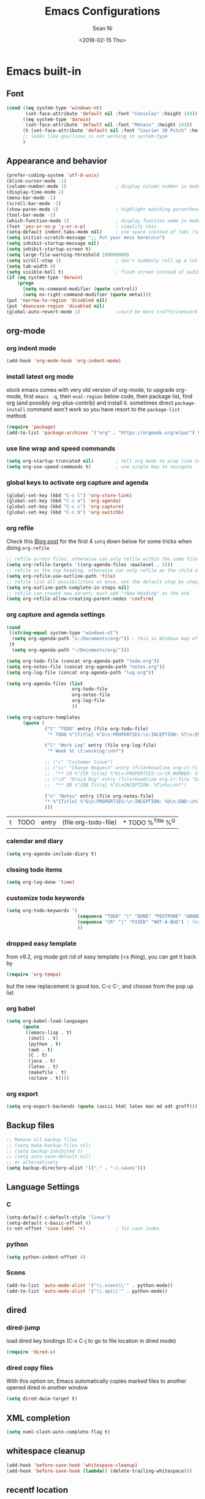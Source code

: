 #+TITLE: Emacs Configurations
#+AUTHOR: Sean Ni
#+DATE: <2018-02-15 Thu>

* Emacs built-in

** Font

   #+BEGIN_SRC emacs-lisp :tangle yes
     (cond ((eq system-type 'windows-nt)
            (set-face-attribute 'default nil :font "Consolas" :height 143))
           ((eq system-type 'darwin)
            (set-face-attribute 'default nil :font "Monaco" :height 143))
           (t (set-face-attribute 'default nil :font "Courier 10 Pitch" :height 136)) ; t for default case
           ;; looks like gnu/linux is not working in system-type
           )
   #+END_SRC

** Appearance and behavior
   #+BEGIN_SRC emacs-lisp :tangle yes
     (prefer-coding-system 'utf-8-unix)
     (blink-cursor-mode -1)
     (column-number-mode 1)                  ; display column number in modeline
     (display-time-mode 1)
     (menu-bar-mode -1)
     (scroll-bar-mode -1)
     (show-paren-mode 1)                     ; highlight matching parenthese
     (tool-bar-mode -1)
     (which-function-mode 1)                 ; display function name in modeline
     (fset 'yes-or-no-p 'y-or-n-p)           ; simplify this
     (setq-default indent-tabs-mode nil)     ; use space instead of tabs (setq: buffer local var, setq-default global)
     (setq initial-scratch-message ";; Put your mess here\n\n")
     (setq inhibit-startup-message nil)
     (setq inhibit-startup-screen t)
     (setq large-file-warning-threshold 100000000)
     (setq scroll-step 1)                    ; don't suddenly roll up a lot of lines
     (setq tab-width 4)
     (setq visible-bell t)                   ; flash screen instead of audible ding
     (if (eq system-type 'darwin)
         (progn
           (setq ns-command-modifier (quote control))
           (setq ns-right-command-modifier (quote meta))))
     (put 'narrow-to-region 'disabled nil)
     (put 'downcase-region 'disabled nil)
     (global-auto-revert-mode 1)             ;could be more traffic/network
   #+END_SRC

** org-mode

*** org indent mode
#+BEGIN_SRC emacs-lisp :tangle yes
  (add-hook 'org-mode-hook 'org-indent-mode)
#+END_SRC

*** install latest org mode
    stock emacs comes with very old version of org-mode, to upgrade org-mode, first =emacs -q=, then =eval-region= below code, then package list, find org (and possibly org-plus-contrib) and install it. sometimes direct =package-install= command won't work so you have resort to the =package-list= method.
    #+BEGIN_SRC emacs-lisp :tangle no
      (require 'package)
      (add-to-list 'package-archives '("org" . "https://orgmode.org/elpa/") t)
    #+END_SRC
*** use line wrap and speed commands
   #+BEGIN_SRC emacs-lisp :tangle yes
     (setq org-startup-truncated nil)        ; tell org mode to wrap line instead of shift
     (setq org-use-speed-commands t)         ; use single key to navigate
   #+END_SRC

*** global keys to activate org capture and agenda
   #+BEGIN_SRC emacs-lisp :tangle yes
     (global-set-key (kbd "C-c l") 'org-store-link)
     (global-set-key (kbd "C-c a") 'org-agenda)
     (global-set-key (kbd "C-c c") 'org-capture)
     (global-set-key (kbd "C-c b") 'org-switchb)
   #+END_SRC

*** org refile
    Check this [[https://blog.aaronbieber.com/2017/03/19/organizing-notes-with-refile.html][Blog post]] for the first 4 ~setq~ down below for some tricks when doing ~org-refile~
    #+BEGIN_SRC emacs-lisp :tangle yes
     ;; refile across files, otherwise can only refile within the same file
     (setq org-refile-targets '((org-agenda-files :maxlevel . 3)))
     ;; refile as the top heading, otherwise can only refile as the child of existing headings
     (setq org-refile-use-outline-path 'file)
     ;; refile list all possibilities at once, not the default step by step, for helm
     (setq org-outline-path-complete-in-steps nil)
     ;; refile can create new parent, must add "/New Heading" at the end
     (setq org-refile-allow-creating-parent-nodes 'confirm)

    #+END_SRC

*** org capture and agenda settings

   #+BEGIN_SRC emacs-lisp :tangle yes
     (cond
      ((string-equal system-type "windows-nt")
       (setq org-agenda-path "u:/Documents/org/")) ; this is Windows map of /usr2/xni
      (t
       (setq org-agenda-path "~/Documents/org/")))

     (setq org-todo-file (concat org-agenda-path "todo.org"))
     (setq org-notes-file (concat org-agenda-path "notes.org"))
     (setq org-log-file (concat org-agenda-path "log.org"))

     (setq org-agenda-files (list
                             org-todo-file
                             org-notes-file
                             org-log-file
                             ))

     (setq org-capture-templates
           (quote (
                   ("t" "TODO" entry (file org-todo-file)
                    "* TODO %^{Title} %^G\n:PROPERTIES:\n:INCEPTION: %T\n:END:\n%?" :prepend t)

                   ("l" "Work Log" entry (file org-log-file)
                    "* Week %t \t:worklog:\n%?")

                   ;; ("c" "Customer Issue")
                   ;; ("cc" "Change Request" entry (file+headline org-cr-file "Change Request")
                   ;;  "** CR %^{CR Title} %^G\n:PROPERTIES:\n:CR_NUMBER: %^{CR#}\n:END:\nINCEPTION: %T\n%c\n%?")
                   ;; ("cd" "Droid Bug" entry (file+headline org-cr-file "Droid Bug")
                   ;;  "** DB %^{DB Title} %^G\nINCEPTION: %T\n%c\n%?")

                   ("n" "Notes" entry (file org-notes-file)
                   "* %^{Title} %^G\n:PROPERTIES:\n:INCEPTION: %U\n:END:\n%?")
                   )))
   #+END_SRC

   #+RESULTS:
   | t | TODO | entry | (file org-todo-file) | * TODO %^{Title} %^G |

*** calendar and diary
    #+BEGIN_SRC emacs-lisp :tangle yes
      (setq org-agenda-include-diary t)
    #+END_SRC

*** closing todo items
    #+BEGIN_SRC emacs-lisp :tangle yes
      (setq org-log-done 'time)
    #+END_SRC

*** customize todo keywords
    #+BEGIN_SRC emacs-lisp :tangle yes
      (setq org-todo-keywords '(
                                (sequence "TODO" "|" "DONE" "POSTPONE" "ABANDONED") ; for normal stuff
                                (sequence "CR" "|" "FIXED" "NOT-A-BUG") ; for bug
                                ))
    #+END_SRC

*** dropped easy template
from v9.2, org mode got rid of easy template (<s thing), you can get it back by
#+begin_src emacs-lisp :tangle no
(require 'org-tempo)
#+end_src
but the new replacement is good too. C-c C-, and choose from the pop up list

*** org babel
#+BEGIN_SRC emacs-lisp :tangle yes
  (setq org-babel-load-languages
        (quote
         ((emacs-lisp . t)
          (shell . t)
          (python . t)
          (awk . t)
          (C . t)
          (java . t)
          (latex . t)
          (makefile . t)
          (octave . t))))
  #+END_SRC
*** org export
#+BEGIN_SRC emacs-lisp :tangle yes
  (setq org-export-backends (quote (ascii html latex man md odt groff)))
#+END_SRC
** Backup files
   #+BEGIN_SRC emacs-lisp :tangle yes
     ;; Remove all backup files
     ;; (setq make-backup-files nil)
     ;; (setq backup-inhibited t)
     ;; (setq auto-save-default nil)
     ;; or alternatively
     (setq backup-directory-alist '(("." . "~/.saves")))
   #+END_SRC

** Language Settings

*** C

    #+BEGIN_SRC emacs-lisp :tangle yes
      (setq-default c-default-style "linux")
      (setq-default c-basic-offset 4)
      (c-set-offset 'case-label '+)           ; fix case index
    #+END_SRC

*** python
    #+BEGIN_SRC emacs-lisp :tangle yes
      (setq python-indent-offset 4)
    #+END_SRC

*** Scons
    #+BEGIN_SRC emacs-lisp :tangle yes
      (add-to-list 'auto-mode-alist '("\\.scons\\'" . python-mode))
      (add-to-list 'auto-mode-alist '("\\.api\\'" . python-mode))
    #+END_SRC
** dired
*** dired-jump
   load dired key bindings (C-x C-j to go to file location in dired mode)
   #+BEGIN_SRC emacs-lisp :tangle yes
     (require 'dired-x)
   #+END_SRC
*** dired copy files
   With this option on, Emacs automatically copies marked files to another opened dired in another window
   #+BEGIN_SRC emacs-lisp :tangle yes
     (setq dired-dwim-target t)
   #+END_SRC

** XML completion
   #+BEGIN_SRC emacs-lisp :tangle yes
     (setq nxml-slash-auto-complete-flag t)
   #+END_SRC

** whitespace cleanup
   #+BEGIN_SRC emacs-lisp :tangle yes
     (add-hook 'before-save-hook 'whitespace-cleanup)
     (add-hook 'before-save-hook (lambda() (delete-trailing-whitespace)))
   #+END_SRC

** recentf location
   use local disk instead of network drive
   #+BEGIN_SRC emacs-lisp :tangle yes
     ;; (setq recentf-save-file "/local/mnt/workspace/.recentf")
   #+END_SRC

   History of why I changed this and changed it back. First off, it should not be changed, otherwise it won't be portable. Reason why I changed this was I suspect the recent file was the reason why helm-mini was slow. But change this won't help. Indeed, the slowness of helm-mini was due to the recentf, because helm-buffer-list was instant but helm-mini was not, and the only difference between the two was recentf was present in helm-mini. So I found the command helm-recentf, and it is *VERY SLOW*. It appears that there are 2 files inside recentf that were from a network scratch disk, which was very slow to access. Problem solved by removing these 2 files from the recentf list. Now problem is why the helm-recentf needs to check the actual file itself instead of just load the list file?

** ibuffer
Disable this due to slow performance
=from emacs wiki=

 - ‘M-s a C-s’ - Do incremental search in the marked buffers.
 - ‘M-s a C-M-s’ - Isearch for regexp in the marked buffers.
 - ‘U’ - Replace by regexp in each of the marked buffers.
 - ‘Q’ - Query replace in each of the marked buffers.
 - ‘I’ - As above, with a regular expression.
 - ‘0’ - Run occur on the marked buffers.

*** view subset of buffers
Also try ibuffer’s “limiting” feature (‘/’), which allows you to just view a subset of your buffers.

*** Diff
Ibuffer can show you the differences between an unsaved buffer and the file on disk with `=’.

*** Grouping
#+BEGIN_SRC emacs-lisp :tangle yes
  (global-set-key (kbd "C-x C-b") 'buffer-menu) ; not use default list-buffers because it will not focus on the buffer list
#+END_SRC

#+RESULTS:
: buffer-menu

#+BEGIN_SRC emacs-lisp :tangle no
  (global-set-key (kbd "C-x C-b") 'ibuffer)


  ;; (add-to-list 'ibuffer-never-show-regexps "^\\*")

  ;; Gnus-style grouping

  ;; (setq ibuffer-saved-filter-groups
  ;;       (quote (("work"
  ;;                ("dired" (mode . dired-mode))
  ;;                ("org" (mode. org-mode))
                 ;; ("c" (mode . c-mode))
                 ;; ("c++" (mode . c++-mode))
                 ;; ("python" (mode . python-mode))
                 ;; ("perl" (mode . cperl-mode))
                 ;; ("shell" (or
                 ;;           (mode . shell-script-mode)
                 ;;           (mode . sh-mode)))
                 ;; ("xml" (mode . nxml-mode))
                 ;; ("erc" (mode . erc-mode))
                 ;; ("journal" (filename . "/personal/journal/"))
                 ;; ("planner" (or
                 ;;             (name . "^\\*Calendar\\*$")
                 ;;             (name . "^diary$")
                 ;;             (mode . muse-mode)))
                 ;; ("emacs" (or
                 ;;           (name . "^\\*scratch\\*$")
                 ;;           (name . "^\\*Messages\\*$")))
                 ;; ("gnus" (or
                 ;;          (mode . message-mode)
                 ;;          (mode . bbdb-mode)
                 ;;          (mode . mail-mode)
                 ;;          (mode . gnus-group-mode)
                 ;;          (mode . gnus-summary-mode)
                 ;;          (mode . gnus-article-mode)
                 ;;          (name . "^\\.bbdb$")
                 ;;          (name . "^\\.newsrc-dribble")))))))
  ;;                ))))

  ;; (add-hook 'ibuffer-mode-hook
  ;;           '(lambda ()
               ;; (ibuffer-auto-mode 1)      ;auto update ibuffer
               ;; (ibuffer-switch-to-saved-filter-groups "work")))

  ;; ibuffer-expert
  ;; don't ask for confirmation when deleting buffers
  (setq ibuffer-expert t)

  ;; don't show empty groups

  ;; (setq ibuffer-show-empty-filter-groups nil)
#+END_SRC

** Abbrev mode
turn on abbrev minor mode for some major modes

M-x edit-abbrevs to edit the tables C-x C-s to save it

#+BEGIN_SRC emacs-lisp :tangle yes
  (add-hook 'org-mode-hook 'abbrev-mode)
  (add-hook 'shell-mode 'abbrev-mode)
#+END_SRC
** miscellaneous

   Emacs 25 add new variable package-selected-packages, every time you open packages, the customize.el will add this variable to your init.el or .emacs. To prevent it from doing this, add this, so custom.el will be used to hold that data, but never source control it.

   #+BEGIN_SRC emacs-lisp :tangle yes
     (setq custom-file (expand-file-name "custom.el" user-emacs-directory))
   #+END_SRC
** global key bindings
#+BEGIN_SRC emacs-lisp :tangle yes
  (global-set-key (kbd "C-x t") 'eshell)
  (global-set-key (kbd "C-x y") 'shell)

#+END_SRC
** undo limit
Increase the limits for reading logs and many line flushes
#+BEGIN_SRC emacs-lisp :tangle yes
  (setq undo-limit 100000000)             ; 100M
  (setq undo-outer-limit 150000000)       ; 150M
  (setq undo-strong-limit 200000000)      ; 200M
#+END_SRC
* Packages

** auto remove old packages
#+BEGIN_SRC emacs-lisp :tangle yes
(setq auto-package-update-delete-old-version t)
#+END_SRC

** helm
   #+BEGIN_SRC emacs-lisp :tangle yes
     (require 'helm-config)

     ;; The default "C-x c" is quite close to "C-x C-c", which quits Emacs.
     ;; Changed to "C-c h". Note: We must set "C-c h" globally, because we
     ;; cannot change `helm-command-prefix-key' once `helm-config' is loaded.
     (global-set-key (kbd "C-c h") 'helm-command-prefix)
     (global-unset-key (kbd "C-x c"))

     (global-set-key (kbd "M-x") 'helm-M-x)
     (global-set-key (kbd "M-y") 'helm-show-kill-ring)
     (global-set-key (kbd "C-x b") 'helm-mini)
     (global-set-key (kbd "C-x C-f") 'helm-find-files)
     ;; (global-set-key (kbd "C-x k") 'kill-buffer)
     (global-set-key (kbd "C-c h o") 'helm-occur)

     ;; make helm open at bottom with full frame width
     (add-to-list 'display-buffer-alist
                  `(,(rx bos "*helm" (* not-newline) "*" eos)
                    (display-buffer-in-side-window)
                    (inhibit-same-window . t)
                    (window-height . 0.4)))
     ;; (define-key helm-map (kbd "<tab>") 'helm-execute-persistent-action) ; rebind tab to run persistent action
     ;; (define-key helm-map (kbd "C-i") 'helm-execute-persistent-action) ; make TAB works in terminal
     ;; (define-key helm-map (kbd "C-z") 'helm-select-action) ; list actions using C-z

     ;; (when (executable-find "curl")
     ;;   (setq helm-google-suggest-use-curl-p t)) ;not sure what this is for

     (setq
      ;; helm-split-window-in-side-p           t ; open helm buffer inside current window, not occupy whole other window
           ;; helm-move-to-line-cycle-in-source     t ; move to end or beginning of source when reaching top or bottom of source.
           helm-ff-search-library-in-sexp        t ; search for library in `require' and `declare-function' sexp.
           helm-scroll-amount                    8 ; scroll 8 lines other window using M-<next>/M-<prior>
           ;; helm-ff-file-name-history-use-recentf t
           )

     (helm-mode 1)                           ; turn on helm mode for kill buffer etc

   #+END_SRC

** window-numbering
   #+BEGIN_SRC emacs-lisp :tangle yes
     (window-numbering-mode 1)
   #+END_SRC

** Version Control
*** magit

    #+BEGIN_SRC emacs-lisp :tangle yes
      (if (eq system-type 'windows-nt)
          (setq magit-git-executable "c:\\Program Files\\Git\\bin\\git.exe")
        )
      (global-set-key (kbd "C-x g") 'magit-status)
      (global-set-key (kbd "C-x M-g") 'magit-dispatch-popup)
      ;; turn off diff when doing commit, use C-c C-d to see the diff manually
      ;; if not turned off, for large commits, it will be very slow, alternative
      ;; way is to C-g to cancel diff when committing, but will end up with an
      ;; broken diff buffer
      (remove-hook 'server-switch-hook 'magit-commit-diff)
    #+END_SRC

*** p4
    #+BEGIN_SRC emacs-lisp :tangle yes
      (load-library "p4")
    #+END_SRC

** helm-gtags
   #+BEGIN_SRC emacs-lisp :tangle yes
     (require 'helm-gtags)
     ;; (add-hook 'dired-mode-hook 'helm-gtags-mode)
     ;; (add-hook 'eshell-mode-hook 'helm-gtags-mode)
     (add-hook 'c-mode-hook 'helm-gtags-mode)
     (add-hook 'c++-mode-hook 'helm-gtags-mode)
     (add-hook 'java-mode-hook 'helm-gtags-mode)
     (add-hook 'asm-mode-hook 'helm-gtags-mode)
     ;; for python, use elpy-goto-definition (same key)
     ;; (add-hook 'python-mode-hook 'helm-gtags-mode)

     (setq helm-gtags-auto-update t)
     (setq helm-gtags-suggested-key-mapping t)

     ;; key bindings
     (eval-after-load "helm-gtags"
       '(progn
          (define-key helm-gtags-mode-map (kbd "M-.") 'helm-gtags-dwim)
          ;; (define-key helm-gtags-mode-map (kbd "M-t") 'helm-gtags-find-tag)
          ;; (define-key helm-gtags-mode-map (kbd "M-r") 'helm-gtags-find-rtag)
          ;; (define-key helm-gtags-mode-map (kbd "M-s") 'helm-gtags-find-symbol)
          ;; (define-key helm-gtags-mode-map (kbd "M-g M-p") 'helm-gtags-parse-file)
          (define-key helm-gtags-mode-map (kbd "C-c <") 'helm-gtags-previous-history)
          (define-key helm-gtags-mode-map (kbd "C-c >") 'helm-gtags-next-history)
          (define-key helm-gtags-mode-map (kbd "M-,") 'helm-gtags-pop-stack)))

     ;; key bindings (old)
     ;; (define-key helm-gtags-mode-map (kbd "M-.") 'helm-gtags-dwim)
     ;; (define-key helm-gtags-mode-map (kbd "M-,") 'helm-gtags-pop-stack)
     ;; (define-key helm-gtags-mode-map (kbd "C-c <") 'helm-gtags-previous-history)
     ;; (define-key helm-gtags-mode-map (kbd "C-c >") 'helm-gtags-next-history)
     ;; (define-key helm-gtags-mode-map (kbd "C-x k") 'kill-buffer)
     (provide 'setup-helm-gtags)
   #+END_SRC

** helm-projectile
   #+BEGIN_SRC emacs-lisp :tangle yes
     (helm-projectile-on)
     (projectile-mode t)
     (setq projectile-enable-caching t)
     (setq projectile-globally-ignored-directories
      (quote
       (".idea" ".eunit" ".git" ".hg" ".fslckout" ".bzr" "_darcs" ".tox" ".svn" ".stack-work" "Debug*")))
     (setq projectile-globally-ignored-file-suffixes
      (quote
       ("o" "so" "lib" "a" "pyc" "elf" "lst" "suo" "sdf" "vtg" "mdt" "bin")))
     (setq projectile-globally-ignored-files (quote ("TAGS" "GTAGS" "GPATH" "GRTAGS")))

     (setq projectile-completion-system 'helm)
     ;; after upgrade packages need to add this
     (define-key projectile-mode-map (kbd "C-c p") 'projectile-command-map)

     ;; change projectile indexing method for Windows
     (cond ((eq system-type 'windows-nt)
            (setq projectile-indexing-method 'alien)))

   #+END_SRC

** grep-a-lot
   #+BEGIN_SRC emacs-lisp :tangle no
     (require 'grep-a-lot)
     (grep-a-lot-setup-keys)
   #+END_SRC
** org-bullets
   #+BEGIN_SRC emacs-lisp :tangle yes
     (add-hook 'org-mode-hook (lambda () (org-bullets-mode 1)))
   #+END_SRC

** yasnippet

   only enable yas-minor-mode for certain major modes

   #+begin_src emacs-lisp :tangle yes
     (require 'yasnippet)
     (yas-reload-all)
     (add-hook 'org-mode-hook #'yas-minor-mode)
     (add-hook 'c-mode-hook #'yas-minor-mode)
     (add-hook 'c++-mode-hook #'yas-minor-mode)
     (add-hook 'python-mode-hook #'yas-minor-mode)
     (add-hook 'sh-mode-hook #'yas-minor-mode)
     (add-hook 'nroff-mode-hook #'yas-minor-mode)
     (add-hook 'LaTeX-mode-hook #'yas-minor-mode)
     (add-hook 'nxml-mode-hook #'yas-minor-mode)
   #+end_src

** notmuch-emacs

   frontend for notmuch

   #+BEGIN_SRC emacs-lisp :tangle no
     (autoload 'notmuch "notmuch" "notmuch mail" t)
     ;; (require 'notmuch)  ;; always load when start emacs
     (setq notmuch-search-oldest-first nil)
     (setq mail-specify-envelope-from t)
     (setq mail-specify-envelope-from (quote header))
     (setq message-sendmail-envelope-from (quote header))
     (setq send-mail-function (quote sendmail-send-it))
     (setq message-cite-function (quote message-cite-original))
     (setq message-cite-style (quote message-cite-style-outlook))
     (setq message-yank-cited-prefix "")
     (setq message-yank-empty-prefix "")
     (setq message-yank-prefix "")
     (setq notmuch-show-all-tags-list t)     ; show all tags in hello screen
     (require 'org-notmuch)                  ; store links in notmuch buffers
   #+END_SRC

** company mode
   global mode will slow down eshell even hang it.
   #+BEGIN_SRC emacs-lisp :tangle yes
     ;; (add-hook 'after-init-hook 'global-company-mode)
     (add-hook 'c-mode-hook 'company-mode)
     (add-hook 'c++-mode-hook 'company-mode)
     (add-hook 'text-mode-hook 'company-mode)
     (add-hook 'sh-mode-hook 'company-mode)
     (add-hook 'python-mode-hook 'company-mode)
     (add-hook 'emacs-lisp-mode-hook 'company-mode)
     (add-hook 'org-mode-hook 'company-mode)
     (add-hook 'lisp-mode-hook 'company-mode)
   #+END_SRC

** irony-mode
   #+BEGIN_SRC emacs-lisp :tangle yes
     (add-hook 'c-mode-hook 'irony-mode)
     (add-hook 'c++-mode-hook 'irony-mode)

     ;; Windows performance tweaks
     ;;
     (when (boundp 'w32-pipe-read-delay)
       (setq w32-pipe-read-delay 0))
     ;; Set the buffer size to 64K on Windows (from the original 4K)
     (when (boundp 'w32-pipe-buffer-size)
       (setq irony-server-w32-pipe-buffer-size (* 64 1024)))
   #+END_SRC

** company-irony
   use this as backend instead of company-clang for C/C++/Objective-C
   #+BEGIN_SRC emacs-lisp :tangle yes
     (eval-after-load 'company
       '(add-to-list 'company-backends '(company-irony-c-headers company-irony)))
     (add-hook 'irony-mode-hook 'irony-cdb-autosetup-compile-options)
   #+END_SRC

** diminish
NOTE mode must be diminished after it's loaded (eval-after-load)

   #+BEGIN_SRC emacs-lisp :tangle no
     (require 'diminish)
     ;; (diminish 'helm-mode)
     ;; (diminish 'abbrev-mode)
     ;; (diminish 'projectile-mode)
     ;; (diminish 'company-mode)
     ;; (diminish 'irony-mode)
     ;; (diminish 'yas-minor-mode)
     ;; (diminish 'helm-gtags-mode)
     ;; (diminish 'org-src-mode)
     ;; (diminish 'smartparens-mode)
     ;; (diminish 'undo-tree-mode)
     ;; (diminish 'which-key-mode)
     ;; (diminish 'eldoc-mode)
     (eval-after-load "filladapt" '(diminish 'helm-mode))
     (eval-after-load "filladapt" '(diminish 'abbrev-mode))
     (eval-after-load "filladapt" '(diminish 'projectile-mode))
     (eval-after-load "filladapt" '(diminish 'company-mode))
     (eval-after-load "filladapt" '(diminish 'irony-mode))
     (eval-after-load "filladapt" '(diminish 'yas-minor-mode))
     (eval-after-load "filladapt" '(diminish 'helm-gtags-mode))
     (eval-after-load "filladapt" '(diminish 'org-src-mode))
     (eval-after-load "filladapt" '(diminish 'smartparens-mode))
     (eval-after-load "filladapt" '(diminish 'undo-tree-mode))
     (eval-after-load "filladapt" '(diminish 'which-key-mode))
     (eval-after-load "filladapt" '(diminish 'eldoc-mode))
   #+END_SRC

** delight
NOTE mode must be diminished after it's loaded (eval-after-load)

   #+BEGIN_SRC emacs-lisp :tangle yes
     (require 'delight)
     ;; (delight 'helm-mode)
     ;; (delight 'abbrev-mode)
     ;; (delight 'projectile-mode)
     ;; (delight 'company-mode)
     ;; (delight 'irony-mode)
     ;; (delight 'yas-minor-mode)
     ;; (delight 'helm-gtags-mode)
     ;; (delight 'org-src-mode)
     ;; (delight 'smartparens-mode)
     ;; (delight 'undo-tree-mode)
     ;; (delight 'which-key-mode)
     ;; (delight 'eldoc-mode')
     (delight '((helm-mode nil helm)
                (abbrev-mode nil abbrev)
                (projectile-mode nil projectile)
                (company-mode nil company)
                (irony-mode nil irony)
                (yas-minor-mode nil yasnippet)
                (helm-gtags-mode nil helm-gtags)
                (org-src-mode nil org-src)
                (smartparens-mode nil smartparens)
                (undo-tree-mode nil undo-tree)
                (which-key-mode nil which-key)
                (eldoc-mode nil eldoc)
                (captain-mode nil captain)
                (org-indent-mode nil org-indent)
                ))

   #+END_SRC

** exec path
   this is for Mac only, for latex installation, for windows, set environmental variable PATH, for linux, it should be good out of box
   #+BEGIN_SRC emacs-lisp :tangle yes
     (cond ((eq system-type 'darwin)
            (exec-path-from-shell-initialize)))
   #+END_SRC

** bm
   visual bookmarks
   #+BEGIN_SRC emacs-lisp :tangle yes
     (require 'bm)
     (global-set-key (kbd "<C-f2>") 'bm-toggle)
     (global-set-key (kbd "<f2>")   'bm-next)
     (global-set-key (kbd "<S-f2>") 'bm-show-all)
     ;; (global-set-key (kbd "<S-f2>") 'bm-previous)
     ;; Click on fringe to toggle bookmarks, and use mouse wheel to move between them.
     (global-set-key (kbd "<left-fringe> <mouse-5>") 'bm-next-mouse)
     (global-set-key (kbd "<left-fringe> <mouse-4>") 'bm-previous-mouse)
     (global-set-key (kbd "<left-fringe> <mouse-1>") 'bm-toggle-mouse)
     ;; If you would like to cycle through bookmarks in all open buffers, add the following line:
     (setq bm-cycle-all-buffers t)
   #+END_SRC

** AucTeX
   auto save when compile
   #+BEGIN_SRC emacs-lisp :tangle yes
     (setq TeX-save-query nil)
     (cond ((eq system-type 'windows-nt)
            (setq TeX-view-program-list
                  '(("Sumatra PDF"
                     ("\"c:/Program Files/SumatraPDF/SumatraPDF.exe\" -reuse-instance"
                      (mode-io-correlate " -forward-search \"%b\" %n ") " %o"))))
            (setq TeX-view-program-selection
                  '(((output-dvi style-pstricks) "dvips and start") (output-dvi "Yap")
                    (output-pdf "Sumatra PDF") (output-html "start"))))
           )
   #+END_SRC

** elpy
   python IDE like

*NOTE* elpy-config is different on different machines, mainly because of python difference

   #+BEGIN_SRC emacs-lisp :tangle yes
     (advice-add 'python-mode :before 'elpy-enable)
     ;; (add-hook 'elpy-mode-hook
     ;;           '(lambda () (local-unset-key (kbd "M-.") 'xref-find-definitions)))
     (add-hook 'elpy-mode-hook
               '(lambda () (local-set-key (kbd "M-.") 'elpy-goto-definition)))
     (add-hook 'elpy-mode-hook
               '(lambda () (local-set-key (kbd "M-]") 'xref-find-definitions)))
   #+END_SRC

** wgrep-helm
   #+BEGIN_SRC emacs-lisp :tangle yes
     (require 'wgrep)
   #+END_SRC

** which-key
#+BEGIN_SRC emacs-lisp :tangle yes
(which-key-mode)
#+END_SRC

** helm-ag
add key bindings
#+BEGIN_SRC emacs-lisp :tangle yes
  (global-set-key (kbd "C-c h g") 'helm-ag)
  (global-set-key (kbd "C-c h d") 'helm-do-ag)
#+END_SRC

#+RESULTS:
: helm-do-ag

** undo-tree
#+BEGIN_SRC emacs-lisp :tangle yes
(require 'undo-tree)
(global-undo-tree-mode)
#+END_SRC

** smartparens
#+BEGIN_SRC emacs-lisp :tangle yes
  (require 'smartparens-config)

  (add-hook 'c-mode-hook 'smartparens-mode)
  (add-hook 'c++-mode-hook 'smartparens-mode)
  (add-hook 'text-mode-hook 'smartparens-mode)
  (add-hook 'sh-mode-hook 'smartparens-mode)
  (add-hook 'python-mode-hook 'smartparens-mode)
  (add-hook 'emacs-lisp-mode-hook 'smartparens-mode)
  (add-hook 'org-mode-hook 'smartparens-mode)
  ;; (add-hook 'lisp-mode-hook 'smartparens-mode)
  ;; (add-hook 'nxml-mode-hook 'smartparens-mode)
#+END_SRC
** crux
#+BEGIN_SRC emacs-lisp :tangle no
(global-set-key (kbd "C-c t") 'crux-visit-term-buffer)
#+END_SRC
** dired-narrow
This belongs to dired-hack, a larger collection of dired enhancements

Here I will bind "/" to dired-narrow
#+BEGIN_SRC emacs-lisp :tangle yes
  (define-key dired-mode-map (kbd "/") 'dired-narrow)
#+END_SRC
** ibuffer-projectile

#+BEGIN_SRC emacs-lisp :tangle yes

  (add-hook 'ibuffer-hook
      (lambda ()
        (ibuffer-projectile-set-filter-groups)
        (unless (eq ibuffer-sorting-mode 'alphabetic)
          (ibuffer-do-sort-by-alphabetic))))


  ;; (setq ibuffer-formats
  ;;       '((mark modified read-only " "
  ;;               (name 18 18 :left :elide)
  ;;               " "
  ;;               (size 9 -1 :right)
  ;;               " "
  ;;               (mode 16 16 :left :elide)
  ;;               " "
  ;;               project-relative-file)))
#+END_SRC

#+RESULTS:
| lambda | nil | (ibuffer-projectile-set-filter-groups) | (unless (eq ibuffer-sorting-mode (quote alphabetic)) (ibuffer-do-sort-by-alphabetic)) |
** captain

Auto capitalize words
#+BEGIN_SRC emacs-lisp :tangle yes

  (global-captain-mode t)

  ;; don't capitalize in programming modes. Only in comment
  ;; Now I still have a problem, which is in comment, the first
  ;; word is not capitalized. Second sentence is fine.
  (add-hook 'prog-mode-hook
     (lambda ()
       (setq captain-predicate
             (lambda () (nth 8 (syntax-ppss (point)))))))

  ;; Or for text modes, work all the time:
  (add-hook 'text-mode-hook
            (lambda ()
              (setq captain-predicate (lambda () t))))

  ;; Or don't work in source blocks in Org mode:
  (add-hook
   'org-mode-hook
   (lambda ()
     (setq captain-predicate
           (lambda () (not (org-in-src-block-p))))))


  (setq sentence-end-double-space nil)
#+END_SRC

#+RESULTS:

* Self-defined Commands

** insert-date
   #+BEGIN_SRC emacs-lisp :tangle yes
     (defun insert-date (prefix)
       "Insert the current date. With prefix-argument, use ISO format. With
        two prefix arguments, write out the day and month name."
       (interactive "P")
       (let ((format (cond
                      ;; ((not prefix) "%d.%m.%Y")
                      ;; ((equal prefix '(4)) "%Y-%m-%d")
                      ((not prefix) "%b. %d, %Y")))
             (system-time-locale "en_US"))
         (insert (format-time-string format))))
   #+END_SRC

** Toggle window split directions

   #+BEGIN_SRC emacs-lisp :tangle yes
     (defun toggle-window-split ()
       (interactive)
       (if (= (count-windows) 2)
           (let* ((this-win-buffer (window-buffer))
                  (next-win-buffer (window-buffer (next-window)))
                  (this-win-edges (window-edges (selected-window)))
                  (next-win-edges (window-edges (next-window)))
                  (this-win-2nd (not (and (<= (car this-win-edges)
                                              (car next-win-edges))
                                          (<= (cadr this-win-edges)
                                              (cadr next-win-edges)))))
                  (splitter
                   (if (= (car this-win-edges)
                          (car (window-edges (next-window))))
                       'split-window-horizontally
                     'split-window-vertically)))
             (delete-other-windows)
             (let ((first-win (selected-window)))
               (funcall splitter)
               (if this-win-2nd (other-window 1))
               (set-window-buffer (selected-window) this-win-buffer)
               (set-window-buffer (next-window) next-win-buffer)
               (select-window first-win)
               (if this-win-2nd (other-window 1))))))
   #+END_SRC

** handle large files

   Found this code via stack overflow, comment out the set buffer read only part.

   Notice this is setting the =fundamental-mode=, so later on I can manually set to any mode so that the syntax highlighting will be enabled, e.g., =asm-mode= for lst files.

   #+BEGIN_SRC emacs-lisp :tangle yes
     (defun my-find-file-check-make-large-file-read-only-hook ()
       "If a file is over a given size, make the buffer read only."
       (when (> (buffer-size) (* 1024 1024)) ; 1M size
         ;; (setq buffer-read-only t)
         (buffer-disable-undo)
         (fundamental-mode)))

     (add-hook 'find-file-hook 'my-find-file-check-make-large-file-read-only-hook)
   #+END_SRC
* bug fix for linux font size
  #+BEGIN_SRC emacs-lisp :tangle yes
    (define-key special-event-map [config-changed-event] #'ignore)
  #+END_SRC

* Emacs server
#+begin_src emacs-lisp :tangle yes
(server-start)
#+end_src


#+BEGIN_SRC emacs-lisp :tangle no
  (defun enable-gtags-imenu()
    (setq-local imenu-create-index-function #'ggtags-build-imenu-index))

  (add-hook 'c-mode-hook #'enable-gtags-imenu)
#+END_SRC
